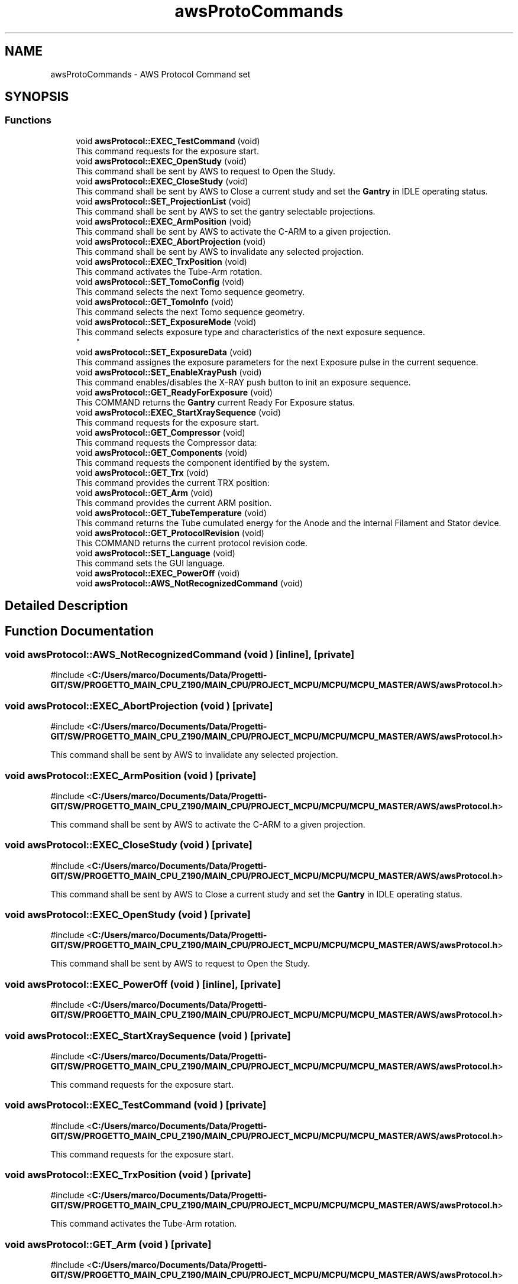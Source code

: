 .TH "awsProtoCommands" 3 "MCPU" \" -*- nroff -*-
.ad l
.nh
.SH NAME
awsProtoCommands \- AWS Protocol Command set
.SH SYNOPSIS
.br
.PP
.SS "Functions"

.in +1c
.ti -1c
.RI "void \fBawsProtocol::EXEC_TestCommand\fP (void)"
.br
.RI "This command requests for the exposure start\&. "
.ti -1c
.RI "void \fBawsProtocol::EXEC_OpenStudy\fP (void)"
.br
.RI "This command shall be sent by AWS to request to Open the Study\&. "
.ti -1c
.RI "void \fBawsProtocol::EXEC_CloseStudy\fP (void)"
.br
.RI "This command shall be sent by AWS to Close a current study and set the \fBGantry\fP in IDLE operating status\&. "
.ti -1c
.RI "void \fBawsProtocol::SET_ProjectionList\fP (void)"
.br
.RI "This command shall be sent by AWS to set the gantry selectable projections\&. "
.ti -1c
.RI "void \fBawsProtocol::EXEC_ArmPosition\fP (void)"
.br
.RI "This command shall be sent by AWS to activate the C-ARM to a given projection\&. "
.ti -1c
.RI "void \fBawsProtocol::EXEC_AbortProjection\fP (void)"
.br
.RI "This command shall be sent by AWS to invalidate any selected projection\&. "
.ti -1c
.RI "void \fBawsProtocol::EXEC_TrxPosition\fP (void)"
.br
.RI "This command activates the Tube-Arm rotation\&. "
.ti -1c
.RI "void \fBawsProtocol::SET_TomoConfig\fP (void)"
.br
.RI "This command selects the next Tomo sequence geometry\&. "
.ti -1c
.RI "void \fBawsProtocol::GET_TomoInfo\fP (void)"
.br
.RI "This command selects the next Tomo sequence geometry\&. "
.ti -1c
.RI "void \fBawsProtocol::SET_ExposureMode\fP (void)"
.br
.RI "This command selects exposure type and characteristics of the next exposure sequence\&. 
.br
 "
.ti -1c
.RI "void \fBawsProtocol::SET_ExposureData\fP (void)"
.br
.RI "This command assignes the exposure parameters for the next Exposure pulse in the current sequence\&. "
.ti -1c
.RI "void \fBawsProtocol::SET_EnableXrayPush\fP (void)"
.br
.RI "This command enables/disables the X-RAY push button to init an exposure sequence\&. "
.ti -1c
.RI "void \fBawsProtocol::GET_ReadyForExposure\fP (void)"
.br
.RI "This COMMAND returns the \fBGantry\fP current Ready For Exposure status\&. "
.ti -1c
.RI "void \fBawsProtocol::EXEC_StartXraySequence\fP (void)"
.br
.RI "This command requests for the exposure start\&. "
.ti -1c
.RI "void \fBawsProtocol::GET_Compressor\fP (void)"
.br
.RI "This command requests the Compressor data: "
.ti -1c
.RI "void \fBawsProtocol::GET_Components\fP (void)"
.br
.RI "This command requests the component identified by the system\&. "
.ti -1c
.RI "void \fBawsProtocol::GET_Trx\fP (void)"
.br
.RI "This command provides the current TRX position: "
.ti -1c
.RI "void \fBawsProtocol::GET_Arm\fP (void)"
.br
.RI "This command provides the current ARM position\&. "
.ti -1c
.RI "void \fBawsProtocol::GET_TubeTemperature\fP (void)"
.br
.RI "This command returns the Tube cumulated energy for the Anode and the internal Filament and Stator device\&. "
.ti -1c
.RI "void \fBawsProtocol::GET_ProtocolRevision\fP (void)"
.br
.RI "This COMMAND returns the current protocol revision code\&. "
.ti -1c
.RI "void \fBawsProtocol::SET_Language\fP (void)"
.br
.RI "This command sets the GUI language\&. "
.ti -1c
.RI "void \fBawsProtocol::EXEC_PowerOff\fP (void)"
.br
.ti -1c
.RI "void \fBawsProtocol::AWS_NotRecognizedCommand\fP (void)"
.br
.in -1c
.SH "Detailed Description"
.PP 

.br
 
.SH "Function Documentation"
.PP 
.SS "void awsProtocol::AWS_NotRecognizedCommand (void )\fR [inline]\fP, \fR [private]\fP"

.PP
\fR#include <\fBC:/Users/marco/Documents/Data/Progetti\-GIT/SW/PROGETTO_MAIN_CPU_Z190/MAIN_CPU/PROJECT_MCPU/MCPU/MCPU_MASTER/AWS/awsProtocol\&.h\fP>\fP
.SS "void awsProtocol::EXEC_AbortProjection (void )\fR [private]\fP"

.PP
\fR#include <\fBC:/Users/marco/Documents/Data/Progetti\-GIT/SW/PROGETTO_MAIN_CPU_Z190/MAIN_CPU/PROJECT_MCPU/MCPU/MCPU_MASTER/AWS/awsProtocol\&.h\fP>\fP
.PP
This command shall be sent by AWS to invalidate any selected projection\&. 
.SS "void awsProtocol::EXEC_ArmPosition (void )\fR [private]\fP"

.PP
\fR#include <\fBC:/Users/marco/Documents/Data/Progetti\-GIT/SW/PROGETTO_MAIN_CPU_Z190/MAIN_CPU/PROJECT_MCPU/MCPU/MCPU_MASTER/AWS/awsProtocol\&.h\fP>\fP
.PP
This command shall be sent by AWS to activate the C-ARM to a given projection\&. 
.SS "void awsProtocol::EXEC_CloseStudy (void )\fR [private]\fP"

.PP
\fR#include <\fBC:/Users/marco/Documents/Data/Progetti\-GIT/SW/PROGETTO_MAIN_CPU_Z190/MAIN_CPU/PROJECT_MCPU/MCPU/MCPU_MASTER/AWS/awsProtocol\&.h\fP>\fP
.PP
This command shall be sent by AWS to Close a current study and set the \fBGantry\fP in IDLE operating status\&. 
.SS "void awsProtocol::EXEC_OpenStudy (void )\fR [private]\fP"

.PP
\fR#include <\fBC:/Users/marco/Documents/Data/Progetti\-GIT/SW/PROGETTO_MAIN_CPU_Z190/MAIN_CPU/PROJECT_MCPU/MCPU/MCPU_MASTER/AWS/awsProtocol\&.h\fP>\fP
.PP
This command shall be sent by AWS to request to Open the Study\&. 
.SS "void awsProtocol::EXEC_PowerOff (void )\fR [inline]\fP, \fR [private]\fP"

.PP
\fR#include <\fBC:/Users/marco/Documents/Data/Progetti\-GIT/SW/PROGETTO_MAIN_CPU_Z190/MAIN_CPU/PROJECT_MCPU/MCPU/MCPU_MASTER/AWS/awsProtocol\&.h\fP>\fP
.SS "void awsProtocol::EXEC_StartXraySequence (void )\fR [private]\fP"

.PP
\fR#include <\fBC:/Users/marco/Documents/Data/Progetti\-GIT/SW/PROGETTO_MAIN_CPU_Z190/MAIN_CPU/PROJECT_MCPU/MCPU/MCPU_MASTER/AWS/awsProtocol\&.h\fP>\fP
.PP
This command requests for the exposure start\&. 
.SS "void awsProtocol::EXEC_TestCommand (void )\fR [private]\fP"

.PP
\fR#include <\fBC:/Users/marco/Documents/Data/Progetti\-GIT/SW/PROGETTO_MAIN_CPU_Z190/MAIN_CPU/PROJECT_MCPU/MCPU/MCPU_MASTER/AWS/awsProtocol\&.h\fP>\fP
.PP
This command requests for the exposure start\&. 
.SS "void awsProtocol::EXEC_TrxPosition (void )\fR [private]\fP"

.PP
\fR#include <\fBC:/Users/marco/Documents/Data/Progetti\-GIT/SW/PROGETTO_MAIN_CPU_Z190/MAIN_CPU/PROJECT_MCPU/MCPU/MCPU_MASTER/AWS/awsProtocol\&.h\fP>\fP
.PP
This command activates the Tube-Arm rotation\&. 
.SS "void awsProtocol::GET_Arm (void )\fR [private]\fP"

.PP
\fR#include <\fBC:/Users/marco/Documents/Data/Progetti\-GIT/SW/PROGETTO_MAIN_CPU_Z190/MAIN_CPU/PROJECT_MCPU/MCPU/MCPU_MASTER/AWS/awsProtocol\&.h\fP>\fP
.PP
This command provides the current ARM position\&. 
.SS "void awsProtocol::GET_Components (void )\fR [private]\fP"

.PP
\fR#include <\fBC:/Users/marco/Documents/Data/Progetti\-GIT/SW/PROGETTO_MAIN_CPU_Z190/MAIN_CPU/PROJECT_MCPU/MCPU/MCPU_MASTER/AWS/awsProtocol\&.h\fP>\fP
.PP
This command requests the component identified by the system\&. 
.IP "\(bu" 2
Potter-Type, Mag Factor, ComprPaddle, ProtectionType, CollimationTool 
.PP

.SS "void awsProtocol::GET_Compressor (void )\fR [private]\fP"

.PP
\fR#include <\fBC:/Users/marco/Documents/Data/Progetti\-GIT/SW/PROGETTO_MAIN_CPU_Z190/MAIN_CPU/PROJECT_MCPU/MCPU/MCPU_MASTER/AWS/awsProtocol\&.h\fP>\fP
.PP
This command requests the Compressor data: 
.IP "\(bu" 2
Compressor Thickness;
.IP "\(bu" 2
Compressore Force;
.PP

.SS "void awsProtocol::GET_ProtocolRevision (void )\fR [private]\fP"

.PP
\fR#include <\fBC:/Users/marco/Documents/Data/Progetti\-GIT/SW/PROGETTO_MAIN_CPU_Z190/MAIN_CPU/PROJECT_MCPU/MCPU/MCPU_MASTER/AWS/awsProtocol\&.h\fP>\fP
.PP
This COMMAND returns the current protocol revision code\&. 
.SS "void awsProtocol::GET_ReadyForExposure (void )\fR [private]\fP"

.PP
\fR#include <\fBC:/Users/marco/Documents/Data/Progetti\-GIT/SW/PROGETTO_MAIN_CPU_Z190/MAIN_CPU/PROJECT_MCPU/MCPU/MCPU_MASTER/AWS/awsProtocol\&.h\fP>\fP
.PP
This COMMAND returns the \fBGantry\fP current Ready For Exposure status\&. 
.SS "void awsProtocol::GET_TomoInfo (void )\fR [private]\fP"

.PP
\fR#include <\fBC:/Users/marco/Documents/Data/Progetti\-GIT/SW/PROGETTO_MAIN_CPU_Z190/MAIN_CPU/PROJECT_MCPU/MCPU/MCPU_MASTER/AWS/awsProtocol\&.h\fP>\fP
.PP
This command selects the next Tomo sequence geometry\&. 
.SS "void awsProtocol::GET_Trx (void )\fR [private]\fP"

.PP
\fR#include <\fBC:/Users/marco/Documents/Data/Progetti\-GIT/SW/PROGETTO_MAIN_CPU_Z190/MAIN_CPU/PROJECT_MCPU/MCPU/MCPU_MASTER/AWS/awsProtocol\&.h\fP>\fP
.PP
This command provides the current TRX position: 
.IP "\(bu" 2
The Symbolic position;
.IP "\(bu" 2
The actual angle position;
.PP

.SS "void awsProtocol::GET_TubeTemperature (void )\fR [private]\fP"

.PP
\fR#include <\fBC:/Users/marco/Documents/Data/Progetti\-GIT/SW/PROGETTO_MAIN_CPU_Z190/MAIN_CPU/PROJECT_MCPU/MCPU/MCPU_MASTER/AWS/awsProtocol\&.h\fP>\fP
.PP
This command returns the Tube cumulated energy for the Anode and the internal Filament and Stator device\&. 
.SS "void awsProtocol::SET_EnableXrayPush (void )\fR [private]\fP"

.PP
\fR#include <\fBC:/Users/marco/Documents/Data/Progetti\-GIT/SW/PROGETTO_MAIN_CPU_Z190/MAIN_CPU/PROJECT_MCPU/MCPU/MCPU_MASTER/AWS/awsProtocol\&.h\fP>\fP
.PP
This command enables/disables the X-RAY push button to init an exposure sequence\&. 
.SS "void awsProtocol::SET_ExposureData (void )\fR [private]\fP"

.PP
\fR#include <\fBC:/Users/marco/Documents/Data/Progetti\-GIT/SW/PROGETTO_MAIN_CPU_Z190/MAIN_CPU/PROJECT_MCPU/MCPU/MCPU_MASTER/AWS/awsProtocol\&.h\fP>\fP
.PP
This command assignes the exposure parameters for the next Exposure pulse in the current sequence\&. 
.SS "void awsProtocol::SET_ExposureMode (void )\fR [private]\fP"

.PP
\fR#include <\fBC:/Users/marco/Documents/Data/Progetti\-GIT/SW/PROGETTO_MAIN_CPU_Z190/MAIN_CPU/PROJECT_MCPU/MCPU/MCPU_MASTER/AWS/awsProtocol\&.h\fP>\fP
.PP
This command selects exposure type and characteristics of the next exposure sequence\&. 
.br
 
.SS "void awsProtocol::SET_Language (void )\fR [private]\fP"

.PP
\fR#include <\fBC:/Users/marco/Documents/Data/Progetti\-GIT/SW/PROGETTO_MAIN_CPU_Z190/MAIN_CPU/PROJECT_MCPU/MCPU/MCPU_MASTER/AWS/awsProtocol\&.h\fP>\fP
.PP
This command sets the GUI language\&. 
.SS "void awsProtocol::SET_ProjectionList (void )\fR [private]\fP"

.PP
\fR#include <\fBC:/Users/marco/Documents/Data/Progetti\-GIT/SW/PROGETTO_MAIN_CPU_Z190/MAIN_CPU/PROJECT_MCPU/MCPU/MCPU_MASTER/AWS/awsProtocol\&.h\fP>\fP
.PP
This command shall be sent by AWS to set the gantry selectable projections\&. 
.SS "void awsProtocol::SET_TomoConfig (void )\fR [private]\fP"

.PP
\fR#include <\fBC:/Users/marco/Documents/Data/Progetti\-GIT/SW/PROGETTO_MAIN_CPU_Z190/MAIN_CPU/PROJECT_MCPU/MCPU/MCPU_MASTER/AWS/awsProtocol\&.h\fP>\fP
.PP
This command selects the next Tomo sequence geometry\&. 
.SH "Author"
.PP 
Generated automatically by Doxygen for MCPU from the source code\&.
